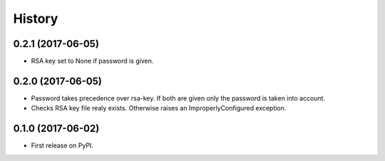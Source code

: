.. :changelog:

History
-------

0.2.1 (2017-06-05)
++++++++++++++++++

* RSA key set to None if password is given.

0.2.0 (2017-06-05)
++++++++++++++++++

* Password takes precedence over rsa-key. If both are given only the password is taken into account.
* Checks RSA key file realy exists. Otherwise raises an ImproperlyConfigured exception.

0.1.0 (2017-06-02)
++++++++++++++++++

* First release on PyPI.
